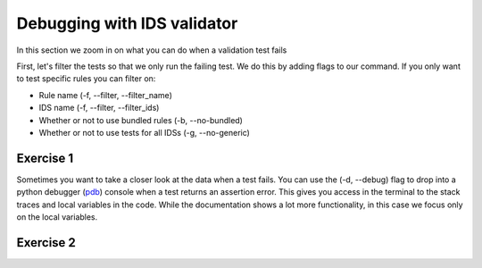 .. _`basic/debug`:

Debugging with IDS validator
============================

In this section we zoom in on what you can do when a validation test fails

First, let's filter the tests so that we only run the failing test.
We do this by adding flags to our command.
If you only want to test specific rules you can filter on:

- Rule name (-f, --filter, --filter_name)
- IDS name (-f, --filter, --filter_ids)
- Whether or not to use bundled rules (-b, --no-bundled)
- Whether or not to use tests for all IDSs (-g, --no-generic)

Exercise 1
----------

.. md-tab-set::

    .. md-tab-item:: Exercise

        Call the IDS validator for the db_entry with url ``imas:hdf5?path=ids-validator-course/bad``

        Run only the failing tests.

        (You can also try out all the filtering options.)

    .. md-tab-item:: Tip

        Use the -f, --filter or --filter_name flag to filter on the name of the failing test.

    .. md-tab-item:: Solution

        .. code-block:: console

            $ ids_validator validate 'imas:hdf5?path=ids-validator-course/bad' -f increasing_time

Sometimes you want to take a closer look at the data when a test fails.
You can use the (-d, --debug) flag to drop into a python debugger (`pdb <https://docs.python.org/3/library/pdb.html>`_) console when a test returns an assertion error.
This gives you access in the terminal to the stack traces and local variables in the code.
While the documentation shows a lot more functionality, in this case we focus only on the local variables. 

Exercise 2
----------

.. md-tab-set::

    .. md-tab-item:: Exercise

        Call the IDS validator bundled tests for the db_entry with url ``imas:hdf5?path=ids-validator-course/bad`` with the debugger argument. 
        What is the problem with this DBentry?
        
    .. md-tab-item:: Tip

        Use the locals() function to list all local variables when in the python debugger.

    .. md-tab-item:: Solution

        .. code-block:: console

            $ ids_validator validate 'imas:hdf5?path=ids-validator-course/bad' -f increasing_time -d

        Time axis at toplevel is decreasing instead of increasing.

